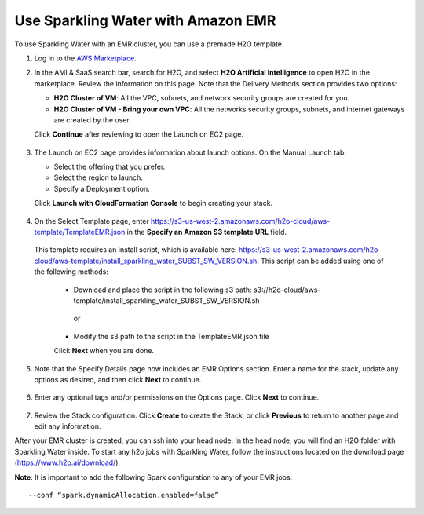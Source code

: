 Use Sparkling Water with Amazon EMR
-----------------------------------

To use Sparkling Water with an EMR cluster, you can use a premade H2O template.

1. Log in to the `AWS Marketplace <https://aws.amazon.com/marketplace/>`__. 

2. In the AMI & SaaS search bar, search for H2O, and select **H2O Artificial Intelligence** to open H2O in the marketplace. Review the information on this page. Note that the Delivery Methods section provides two options:

   - **H2O Cluster of VM**: All the VPC, subnets, and network security groups are created for you.
   - **H2O Cluster of VM - Bring your own VPC**: All the networks security groups, subnets, and internet gateways are created by the user.
   
   Click **Continue** after reviewing to open the Launch on EC2 page.

  .. figure:: ../images/aws_h2oai.png
      :alt: H2O Artificial Intelligence 

3. The Launch on EC2 page provides information about launch options. On the Manual Launch tab:

   - Select the offering that you prefer.
   - Select the region to launch.
   - Specify a Deployment option.

   Click **Launch with CloudFormation Console** to begin creating your stack.

  .. figure:: ../images/aws_launch_on_ec2.png
     :alt: Launch On EC2 page

4. On the Select Template page, enter https://s3-us-west-2.amazonaws.com/h2o-cloud/aws-template/TemplateEMR.json in the **Specify an Amazon S3 template URL** field.

 This template requires an install script, which is available here: https://s3-us-west-2.amazonaws.com/h2o-cloud/aws-template/install_sparkling_water_SUBST_SW_VERSION.sh. This script can be added using one of the following methods:

  - Download and place the script in the following s3 path: s3://h2o-cloud/aws-template/install_sparkling_water_SUBST_SW_VERSION.sh
  
   or
  
  - Modify the s3 path to the script in the TemplateEMR.json file

  Click **Next** when you are done.

  .. figure:: ../images/aws_select_template_emr.png
     :alt: Select template - EMR


5. Note that the Specify Details page now includes an EMR Options section. Enter a name for the stack, update any options as desired, and then click **Next** to continue.

  .. figure:: ../images/aws_specify_details_emr.png
     :alt: Specify details - EMR

6. Enter any optional tags and/or permissions on the Options page. Click **Next** to continue.

  .. figure:: ../images/aws_options.png
     :alt: Options page

7. Review the Stack configuration. Click **Create** to create the Stack, or click **Previous** to return to another page and edit any information.

After your EMR cluster is created, you can ssh into your head node. In the head node, you will find an H2O folder with Sparkling Water inside. To start any h2o jobs with Sparkling Water, follow the instructions located on the download page (https://www.h2o.ai/download/).

**Note**: It is important to add the following Spark configuration to any of your EMR jobs:

::

  --conf “spark.dynamicAllocation.enabled=false” 

